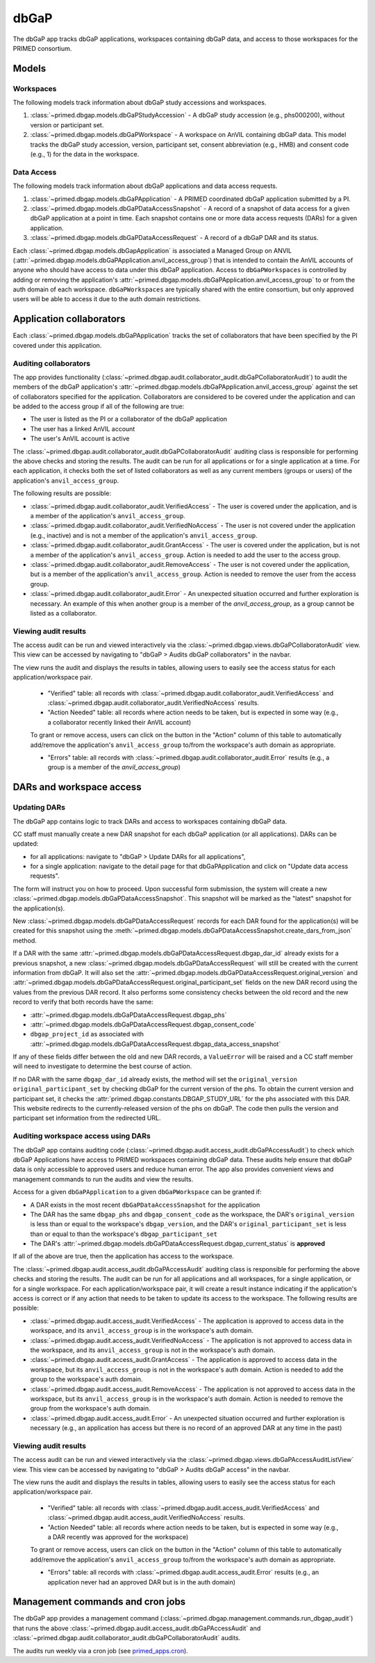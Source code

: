 dbGaP
======================================================================

The dbGaP app tracks dbGaP applications, workspaces containing dbGaP data, and access to those workspaces for the PRIMED consortium.

Models
------

Workspaces
~~~~~~~~~~

The following models track information about dbGaP study accessions and workspaces.

1. :class:`~primed.dbgap.models.dbGaPStudyAccession` - A dbGaP study accession (e.g., phs000200), without version or participant set.

2. :class:`~primed.dbgap.models.dbGaPWorkspace` - A workspace on AnVIL containing dbGaP data. This model tracks the dbGaP study accession, version, participant set, consent abbreviation (e.g., HMB) and consent code (e.g., 1) for the data in the workspace.

Data Access
~~~~~~~~~~~

The following models track information about dbGaP applications and data access requests.


1. :class:`~primed.dbgap.models.dbGaPApplication` - A PRIMED coordinated dbGaP application submitted by a PI.

2. :class:`~primed.dbgap.models.dbGaPDataAccessSnapshot` - A record of a snapshot of data access for a given dbGaP application at a point in time. Each snapshot contains one or more data access requests (DARs) for a given application.

3. :class:`~primed.dbgap.models.dbGaPDataAccessRequest` - A record of a dbGaP DAR and its status.


Each :class:`~primed.dbgap.models.dbGapApplication` is associated a Managed Group on ANVIL (:attr:`~primed.dbgap.models.dbGaPApplication.anvil_access_group`) that is intended to contain the AnVIL accounts of anyone who should have access to data under this dbGaP application.
Access to ``dbGaPWorkspaces`` is controlled by adding or removing the application's :attr:`~primed.dbgap.models.dbGaPApplication.anvil_access_group` to or from the auth domain of each workspace.
``dbGaPWorkspaces`` are typically shared with the entire consortium, but only approved users will be able to access it due to the auth domain restrictions.

Application collaborators
-------------------------

Each :class:`~primed.dbgap.models.dbGaPApplication` tracks the set of collaborators that have been specified by the PI covered under this application.

Auditing collaborators
~~~~~~~~~~~~~~~~~~~~~~

The app provides functionality (:class:`~primed.dbgap.audit.collaborator_audit.dbGaPCollaboratorAudit`) to audit the members of the dbGaP application's :attr:`~primed.dbgap.models.dbGaPApplication.anvil_access_group` against the set of collaborators specified for the application.
Collaborators are considered to be covered under the application and can be added to the access group if all of the following are true:

- The user is listed as the PI or a collaborator of the dbGaP application
- The user has a linked AnVIL account
- The user's AnVIL account is active


The :class:`~primed.dbgap.audit.collaborator_audit.dbGaPCollaboratorAudit` auditing class is responsible for performing the above checks and storing the results.
The audit can be run for all applications or for a single application at a time.
For each application, it checks both the set of listed collaborators as well as any current members (groups or users) of the application's ``anvil_access_group``.

The following results are possible:

- :class:`~primed.dbgap.audit.collaborator_audit.VerifiedAccess` - The user is covered under the application, and is a member of the application's ``anvil_access_group``.
- :class:`~primed.dbgap.audit.collaborator_audit.VerifiedNoAccess` - The user is not covered under the application (e.g., inactive) and is not a member of the application's ``anvil_access_group``.
- :class:`~primed.dbgap.audit.collaborator_audit.GrantAccess` - The user is covered under the application, but is not a member of the application's ``anvil_access_group``. Action is needed to add the user to the access group.
- :class:`~primed.dbgap.audit.collaborator_audit.RemoveAccess` - The user is not covered under the application, but is a member of the application's ``anvil_access_group``. Action is needed to remove the user from the access group.
- :class:`~primed.dbgap.audit.collaborator_audit.Error` - An unexpected situation occurred and further exploration is necessary. An example of this when another group is a member of the `anvil_access_group`, as a group cannot be listed as a collaborator.

Viewing audit results
~~~~~~~~~~~~~~~~~~~~~

The access audit can be run and viewed interactively via the :class:`~primed.dbgap.views.dbGaPCollaboratorAudit` view.
This view can be accessed by navigating to "dbGaP > Audits dbGaP collaborators" in the navbar.

The view runs the audit and displays the results in tables, allowing users to easily see the access status for each application/workspace pair.

    - "Verified" table: all records with :class:`~primed.dbgap.audit.collaborator_audit.VerifiedAccess` and :class:`~primed.dbgap.audit.collaborator_audit.VerifiedNoAccess` results.
    - "Action Needed" table: all records where action needs to be taken, but is expected in some way (e.g., a collaborator recently linked their AnVIL account)

    To grant or remove access, users can click on the button in the "Action" column of this table to automatically add/remove the application's ``anvil_access_group`` to/from the workspace's auth domain as appropriate.

    - "Errors" table: all records with :class:`~primed.dbgap.audit.collaborator_audit.Error` results (e.g., a group is a member of the `anvil_access_group`)


DARs and workspace access
-------------------------

Updating DARs
~~~~~~~~~~~~~

The dbGaP app contains logic to track DARs and access to workspaces containing dbGaP data.

CC staff must manually create a new DAR snapshot for each dbGaP application (or all applications).
DARs can be updated:

* for all applications: navigate to "dbGaP > Update DARs for all applications",
* for a single application: navigate to the detail page for that dbGaPApplication and click on "Update data access requests".

The form will instruct you on how to proceed.
Upon successful form submission, the system will create a new :class:`~primed.dbgap.models.dbGaPDataAccessSnapshot`.
This snapshot will be marked as the "latest" snapshot for the application(s).

New :class:`~primed.dbgap.models.dbGaPDataAccessRequest` records for each DAR found for the application(s) will be created for this snapshot using the :meth:`~primed.dbgap.models.dbGaPDataAccessSnapshot.create_dars_from_json` method.

If a DAR with the same :attr:`~primed.dbgap.models.dbGaPDataAccessRequest.dbgap_dar_id` already exists for a previous snapshot, a new :class:`~primed.dbgap.models.dbGaPDataAccessRequest` will still be created with the current information from dbGaP.
It will also set the :attr:`~primed.dbgap.models.dbGaPDataAccessRequest.original_version` and :attr:`~primed.dbgap.models.dbGaPDataAccessRequest.original_participant_set` fields on the new DAR record using the values from the previous DAR record.
It also performs some consistency checks between the old record and the new record to verify that both records have the same:

- :attr:`~primed.dbgap.models.dbGaPDataAccessRequest.dbgap_phs`
- :attr:`~primed.dbgap.models.dbGaPDataAccessRequest.dbgap_consent_code`
- ``dbgap_project_id`` as associated with :attr:`~primed.dbgap.models.dbGaPDataAccessRequest.dbgap_data_access_snapshot`

If any of these fields differ between the old and new DAR records, a ``ValueError`` will be raised and a CC staff member will need to investigate to determine the best course of action.

If no DAR with the same ``dbgap_dar_id`` already exists, the method will set the ``original_version`` ``original_participant_set`` by checking dbGaP for the current version of the phs.
To obtain the current version and participant set, it checks the :attr:`primed.dbgap.constants.DBGAP_STUDY_URL` for the phs associated with this DAR.
This website redirects to the currently-released version of the phs on dbGaP.
The code then pulls the version and participant set information from the redirected URL.


Auditing workspace access using DARs
~~~~~~~~~~~~~~~~~~~~~~~~~~~~~~~~~~~~

The dbGaP app contains auditing code (:class:`~primed.dbgap.audit.access_audit.dbGaPAccessAudit`) to check which dbGaP Applications have access to PRIMED workspaces containing dbGaP data.
These audits help ensure that dbGaP data is only accessible to approved users and reduce human error.
The app also provides convenient views and management commands to run the audits and view the results.

Access for a given ``dbGaPApplication`` to a given ``dbGaPWorkspace`` can be granted if:

- A DAR exists in the most recent ``dbGaPDataAccessSnapshot`` for the application
- The DAR has the same ``dbgap_phs`` and ``dbgap_consent_code`` as the workspace, the DAR's ``original_version`` is less than or equal to the workspace's ``dbgap_version``, and the DAR's ``original_participant_set`` is less than or equal to than the workspace's ``dbgap_participant_set``
- The DAR's :attr:`~primed.dbgap.models.dbGaPDataAccessRequest.dbgap_current_status` is **approved**

If all of the above are true, then the application has access to the workspace.

The :class:`~primed.dbgap.audit.access_audit.dbGaPAccessAudit` auditing class is responsible for performing the above checks and storing the results.
The audit can be run for all applications and all workspaces, for a single application, or for a single workspace.
For each application/workspace pair, it will create a result instance indicating if the application's access is correct or if any action that needs to be taken to update its access to the workspace.
The following results are possible:

- :class:`~primed.dbgap.audit.access_audit.VerifiedAccess` - The application is approved to access data in the workspace, and its ``anvil_access_group`` is in the workspace's auth domain.
- :class:`~primed.dbgap.audit.access_audit.VerifiedNoAccess` - The application is not approved to access data in the workspace, and its ``anvil_access_group`` is not in the workspace's auth domain.
- :class:`~primed.dbgap.audit.access_audit.GrantAccess` - The application is approved to access data in the workspace, but its ``anvil_access_group`` is not in the workspace's auth domain. Action is needed to add the group to the workspace's auth domain.
- :class:`~primed.dbgap.audit.access_audit.RemoveAccess` - The application is not approved to access data in the workspace, but its ``anvil_access_group`` is in the workspace's auth domain. Action is needed to remove the group from the workspace's auth domain.
- :class:`~primed.dbgap.audit.access_audit.Error` - An unexpected situation occurred and further exploration is necessary (e.g., an application has access but there is no record of an approved DAR at any time in the past)

Viewing audit results
~~~~~~~~~~~~~~~~~~~~~

The access audit can be run and viewed interactively via the :class:`~primed.dbgap.views.dbGaPAccessAuditListView` view.
This view can be accessed by navigating to "dbGaP > Audits dbGaP access" in the navbar.

The view runs the audit and displays the results in tables, allowing users to easily see the access status for each application/workspace pair.

    - "Verified" table: all records with :class:`~primed.dbgap.audit.access_audit.VerifiedAccess` and :class:`~primed.dbgap.audit.access_audit.VerifiedNoAccess` results.
    - "Action Needed" table: all records where action needs to be taken, but is expected in some way (e.g., a DAR recently was approved for the workspace)
    To grant or remove access, users can click on the button in the "Action" column of this table to automatically add/remove the application's ``anvil_access_group`` to/from the workspace's auth domain as appropriate.

    - "Errors" table: all records with :class:`~primed.dbgap.audit.access_audit.Error` results (e.g., an application never had an approved DAR but is in the auth domain)



Management commands and cron jobs
---------------------------------

The dbGaP app provides a management command (:class:`~primed.dbgap.management.commands.run_dbgap_audit`) that runs the above :class:`~primed.dbgap.audit.access_audit.dbGaPAccessAudit` and :class:`~primed.dbgap.audit.collaborator_audit.dbGaPCollaboratorAudit` audits.

The audits run weekly via a cron job (see `primed_apps.cron <https://github.com/UW-GAC/primed-django/blob/main/primed_apps.cron>`_).
